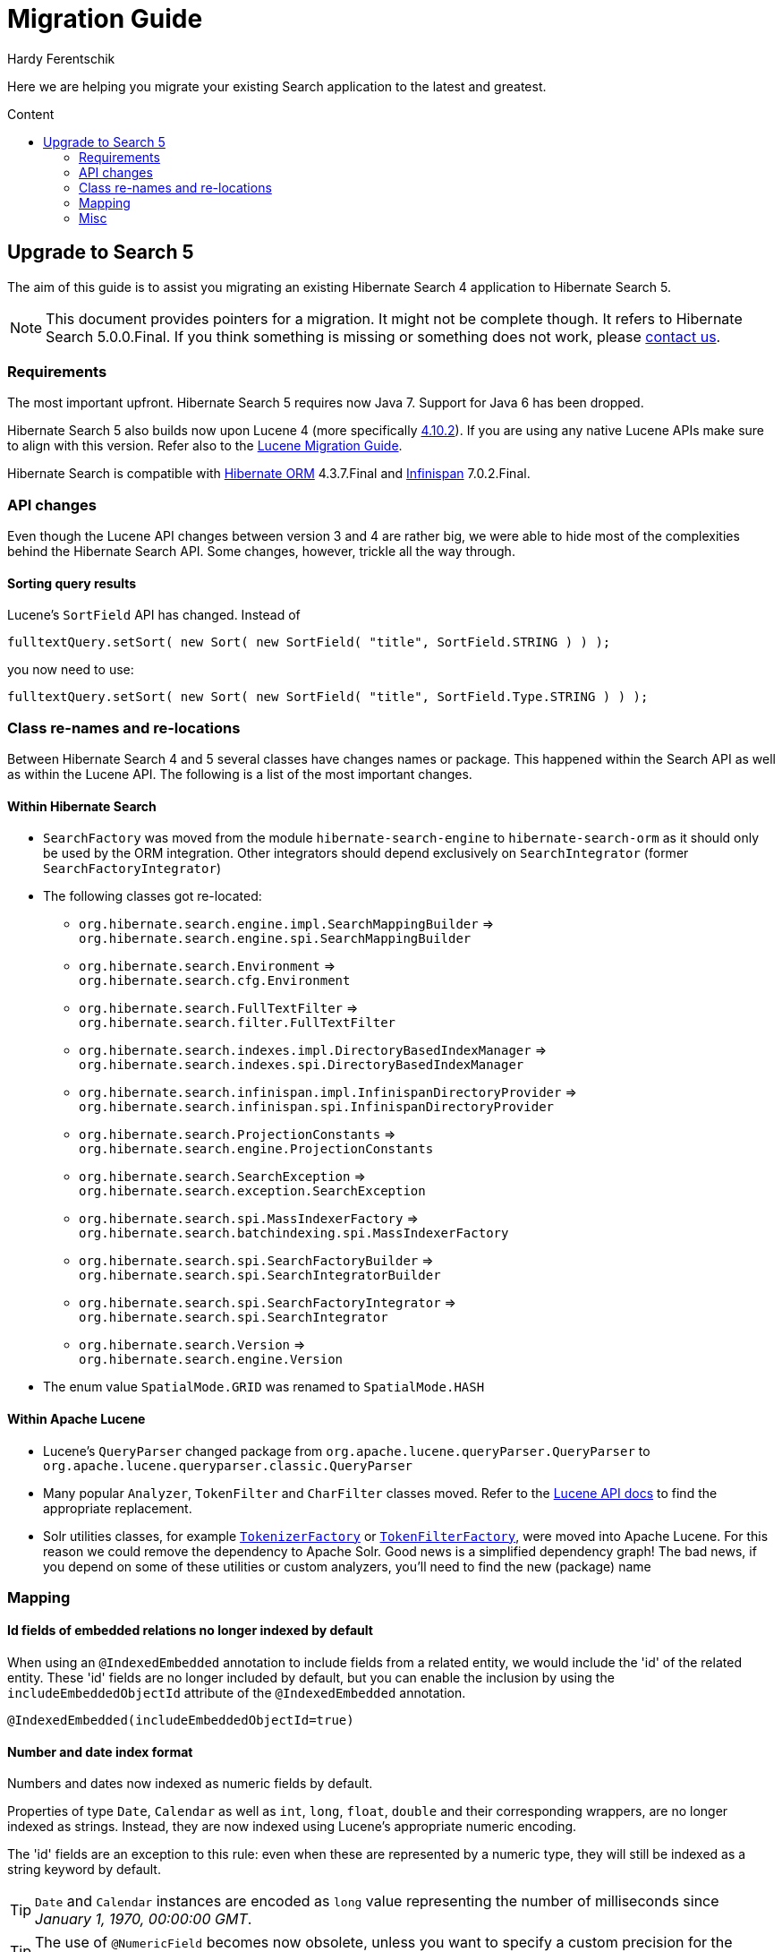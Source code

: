 = Migration Guide
Hardy Ferentschik
:awestruct-layout: project-frame
:awestruct-project: search
:toc:
:toc-placement: preamble
:toc-title: Content

Here we are helping you migrate your existing Search application to the latest and greatest.

== Upgrade to Search 5

The aim of this guide is to assist you migrating an existing Hibernate Search 4 application to
Hibernate Search 5.

NOTE: This document provides pointers for a migration. It might not be complete though. It refers to
Hibernate Search 5.0.0.Final. If you think something is missing or something does not work, please
link:/community[contact us].

=== Requirements

The most important upfront. Hibernate Search 5 requires now Java 7. Support for Java 6 has been dropped.

Hibernate Search 5 also builds now upon Lucene 4 (more specifically
link:http://lucene.apache.org/core/4_10_2/index.html[4.10.2]). If you are using any
native Lucene APIs make sure to align with this version. Refer also to the
link:https://lucene.apache.org/core/4_10_2/MIGRATE.html[Lucene Migration Guide].

Hibernate Search is compatible with link:/orm[Hibernate ORM] 4.3.7.Final and
link:http://infinispan.org/[Infinispan] 7.0.2.Final.

=== API changes

Even though the Lucene API changes between version 3 and 4 are rather big, we were able to hide most
of the complexities behind the Hibernate Search API. Some changes, however, trickle all the way through.

==== Sorting query results

Lucene's `SortField` API has changed. Instead of

[source,java]
----
fulltextQuery.setSort( new Sort( new SortField( "title", SortField.STRING ) ) );
----

you now need to use:

[source,java]
----
fulltextQuery.setSort( new Sort( new SortField( "title", SortField.Type.STRING ) ) );
----

=== Class re-names and re-locations

Between Hibernate Search 4 and 5 several classes have changes names or package. This happened within
the Search API as well as within the Lucene API. The following is a list of the most important changes.

==== Within Hibernate Search

* `SearchFactory` was moved from the module `hibernate-search-engine` to `hibernate-search-orm` as
it should only be used by the ORM integration. Other integrators should depend exclusively on `SearchIntegrator` (former `SearchFactoryIntegrator`)
* The following classes got re-located:
** `org.hibernate.search.engine.impl.SearchMappingBuilder` => +
`org.hibernate.search.engine.spi.SearchMappingBuilder`
** `org.hibernate.search.Environment` => +
`org.hibernate.search.cfg.Environment`
** `org.hibernate.search.FullTextFilter` => +
`org.hibernate.search.filter.FullTextFilter`
** `org.hibernate.search.indexes.impl.DirectoryBasedIndexManager` => +
`org.hibernate.search.indexes.spi.DirectoryBasedIndexManager`
** `org.hibernate.search.infinispan.impl.InfinispanDirectoryProvider` => +
`org.hibernate.search.infinispan.spi.InfinispanDirectoryProvider`
** `org.hibernate.search.ProjectionConstants` => +
`org.hibernate.search.engine.ProjectionConstants`
** `org.hibernate.search.SearchException` => +
`org.hibernate.search.exception.SearchException`
** `org.hibernate.search.spi.MassIndexerFactory` => +
`org.hibernate.search.batchindexing.spi.MassIndexerFactory`
** `org.hibernate.search.spi.SearchFactoryBuilder` => +
`org.hibernate.search.spi.SearchIntegratorBuilder`
** `org.hibernate.search.spi.SearchFactoryIntegrator` => +
`org.hibernate.search.spi.SearchIntegrator`
** `org.hibernate.search.Version` => +
`org.hibernate.search.engine.Version`
* The enum value `SpatialMode.GRID` was renamed to `SpatialMode.HASH`

==== Within Apache Lucene

* Lucene's `QueryParser` changed package from `org.apache.lucene.queryParser.QueryParser` to
`org.apache.lucene.queryparser.classic.QueryParser`
* Many popular `Analyzer`, `TokenFilter` and `CharFilter` classes moved. Refer to the
link:http://lucene.apache.org/core/4_10_2/[Lucene API docs] to find the appropriate replacement.
* Solr utilities classes, for example
`link:http://lucene.apache.org/core/4_10_2/analyzers-common/org/apache/lucene/analysis/util/TokenizerFactory.html[TokenizerFactory]` or
`link:http://lucene.apache.org/core/4_10_2/analyzers-common/org/apache/lucene/analysis/util/TokenFilterFactory.html[TokenFilterFactory]`,
were moved into Apache Lucene. For this reason we could remove the dependency to Apache Solr.
Good news is a simplified dependency graph! The bad news, if you depend on some of these utilities
or custom analyzers, you'll need to find the new (package) name

=== Mapping

==== Id fields of embedded relations no longer indexed by default

When using an `@IndexedEmbedded` annotation to include fields from a related entity, we would include the 'id' of the related entity.
These 'id' fields are no longer included by default, but you can enable the inclusion by using the `includeEmbeddedObjectId` attribute of  the `@IndexedEmbedded` annotation.

[source,java]
----
@IndexedEmbedded(includeEmbeddedObjectId=true)
----

==== Number and date index format

Numbers and dates now indexed as numeric fields by default.

Properties of type `Date`, `Calendar` as well as `int`, `long`, `float`, `double` and their corresponding
wrappers, are no longer indexed as strings. Instead, they are now indexed using Lucene's appropriate
numeric encoding.

The 'id' fields are an exception to this rule: even when these are represented by a numeric type, they will still be indexed as a string keyword by default.

TIP: `Date` and `Calendar` instances are encoded as `long` value representing the number of
milliseconds since _January 1, 1970, 00:00:00 GMT_.

TIP: The use of `@NumericField` becomes now obsolete, unless you want to specify a custom precision
for the numeric encoding.

You can still keep the old (string based) index format by explicitly specifying a string encoding
field bridge. In the case of integers for example
`link:http://docs.jboss.org/hibernate/search/5.0/api/org/hibernate/search/bridge/builtin/IntegerBridge.html[org.hibernate.search.bridge.builtin.IntegerBridge]`.
Check the package `link:http://docs.jboss.org/hibernate/search/5.0/api/org/hibernate/search/bridge/builtin/package-summary.html[org.hibernate.search.bridge.builtin]` for
other publicly available field bridges.

For dates and calendars you can switch the indexing format via the new
`link:http://docs.jboss.org/hibernate/search/5.0/api/org/hibernate/search/annotations/EncodingType.html[EncodingType]`
enum, for example `@DateBridge(encoding=EncodingType.STRING)` resp.
`@CalendarBridge(encoding=EncodingType.STRING)`.

IMPORTANT: The change of encoding for number and dates is probably the most important user facing
change. If you have any query which targets a previously string encoded field, but
is not encoded numerically, you will need to update the query. Numeric fields must be searched with
a `link:https://lucene.apache.org/core/3_0_3/api/core/org/apache/lucene/search/NumericRangeQuery.html[NumericRangeQuery]` (if you are using the Search query DSL, the right query should be created for
you). Also make sure that all fields targeted by faceting need for now be string encoded.

=== Misc

==== FullTextIndexEventListener now final

`FullTextIndexEventListener` is now a final class. If you are extending this class, you need to
find an alternative approach for what you want to achieve. Maybe you can use an
`EntityIndexingInterceptor`? If you cannot find a way to implement your use case
- link:/community[contact us].

==== hibernate-search-analyzers module removed

The module _hibernate-search-analyzers_ was dropped from the repository and will no longer be
included in upcoming release. It is obsolete and we recommend to depend on the appropriate
Lucene artifact directly, for example _org.apache.lucene:lucene-analyzers-common_.

==== JMS controller API changed

The JMS backend was depending to link:/orm[Hibernate ORM]. This dependency was removed, so that the
backend can be used in other (non ORM) environments as well. A consequence is that implementors of
`org.hibernate.search.backend.impl.jms.AbstractJMSHibernateSearchController` will need to adjust to
the new signature. This class is really considered internal. We suggest to take this class as an
example instead of extending it.

==== ServiceRegistry API updated

The `org.hibernate.search.engine.service.spi.Service` SPI got refactored. If you where integrating
with the old service contract, refer to the javadoc of
`link:http://docs.jboss.org/hibernate/search/5.0/api/org/hibernate/search/engine/service/spi/ServiceManager.html[ServiceManager]`,
`link:http://docs.jboss.org/hibernate/search/5.0/api/org/hibernate/search/engine/service/spi/Service.html[Service]`,
`link:http://docs.jboss.org/hibernate/search/5.0/api/org/hibernate/search/engine/service/spi/Startable.html[Startable]`
and `link:http://docs.jboss.org/hibernate/search/5.0/api/org/hibernate/search/engine/service/spi/Stoppable.html[Stoppable]`
for details about the new contract.

